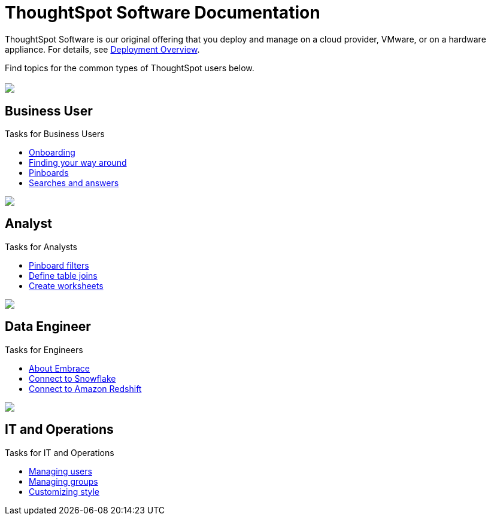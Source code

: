 = ThoughtSpot Software Documentation
:page-layout: home-branch

ThoughtSpot Software is our original offering that you deploy and manage on a cloud provider, VMware, or on a hardware appliance. For details, see xref:welcome-intro.adoc[Deployment Overview].

Find topics for the common types of ThoughtSpot users below.

[.conceal-title]
== {empty}
++++
<div class="columns">
  <div class="box">
    <img src="_images/persona-business-user.png">
    <h2>
      Business User
    </h2>
    <p>Tasks for Business Users</p>
    <ul>
      <li><a href="https://docs-thoughtspot-com.netlify.app/software/6.1/user-onboarding-experience.html">Onboarding</a></li>
      <li><a href="https://docs-thoughtspot-com.netlify.app/software/6.1/about-navigating-thoughtspot.html">Finding your way around</a></li>
      <li><a href="https://docs-thoughtspot-com.netlify.app/software/6.1/about-pinboards.html">Pinboards</a></li>
      <li><a href="https://docs-thoughtspot-com.netlify.app/software/6.1/about-starting-a-new-search.html">Searches and answers</a></li>
    </ul>
    </div>
  <div class="box">
    <img src="_images/persona-analyst.png">
    <h2>
      Analyst
    </h2>
    <p>Tasks for Analysts</p>
    <ul>
      <li><a href="https://docs-thoughtspot-com.netlify.app/software/6.1/pinboard-filters.html">Pinboard filters</a></li>
      <li><a href="https://docs-thoughtspot-com.netlify.app/software/6.1/create-new-relationship.html">Define table joins</a></li>
      <li><a href="https://docs-thoughtspot-com.netlify.app/software/6.1/worksheets.html">Create worksheets</a></li>
    </ul>
    </div>
  <div class="box">
    <img src="_images/persona-data-engineer.png">
    <h2>
      Data Engineer
    </h2>
    <p>Tasks for Engineers</p>
    <ul>
      <li><a href="https://docs-thoughtspot-com.netlify.app/software/6.1/embrace-intro.html">About Embrace</a></li>
      <li><a href="https://docs-thoughtspot-com.netlify.app/software/6.1/embrace-snowflake.html">Connect to Snowflake</a></li>
      <li><a href="https://docs-thoughtspot-com.netlify.app/software/6.1/embrace-redshift.html">Connect to Amazon Redshift</a></li>
    </ul>
    </div>
   <div class="box">
    <img src="_images/persona-it-ops.png">
    <h2>
      IT and Operations
    </h2>
    <p>Tasks for IT and Operations</p>
    <ul>
      <li><a href="https://docs-thoughtspot-com.netlify.app/software/6.1/users.html">Managing users</a></li>
      <li><a href="https://docs-thoughtspot-com.netlify.app/software/6.1/groups.html">Managing groups</a></li>
      <li><a href="https://docs-thoughtspot-com.netlify.app/software/6.1/customize-style.html">Customizing style</a></li>
    </ul>
    </div>
 </div>
++++
